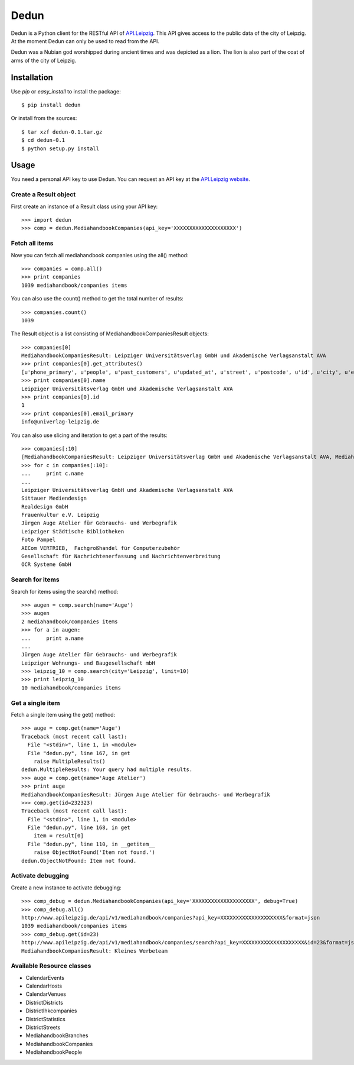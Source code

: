 Dedun
*****

Dedun is a Python client for the RESTful API of `API.Leipzig
<http://www.apileipzig.de/>`_. This API gives access to the public data of the
city of Leipzig. At the moment Dedun can only be used to read from the API.

Dedun was a Nubian god worshipped during ancient times and was depicted as a
lion. The lion is also part of the coat of arms of the city of Leipzig.

Installation
============

Use `pip` or `easy_install` to install the package::

    $ pip install dedun

Or install from the sources::

    $ tar xzf dedun-0.1.tar.gz
    $ cd dedun-0.1
    $ python setup.py install

Usage
=====

You need a personal API key to use Dedun. You can request an API key at the
`API.Leipzig website <http://www.apileipzig.de/>`_.

Create a Result object
----------------------

First create an instance of a Result class using your API key::

>>> import dedun
>>> comp = dedun.MediahandbookCompanies(api_key='XXXXXXXXXXXXXXXXXXXX')

Fetch all items
---------------

Now you can fetch all mediahandbook companies using the all() method::

    >>> companies = comp.all()
    >>> print companies
    1039 mediahandbook/companies items

You can also use the count() method to get the total number of results::

    >>> companies.count()
    1039

The Result object is a list consisting of MediahandbookCompaniesResult objects::

    >>> companies[0]
    MediahandbookCompaniesResult: Leipziger Universitätsverlag GmbH und Akademische Verlagsanstalt AVA
    >>> print companies[0].get_attributes()
    [u'phone_primary', u'people', u'past_customers', u'updated_at', u'street', u'postcode', u'id', u'city', u'email_secondary', u'fax_secondary', u'mobile_secondary', u'housenumber_additional', u'housenumber', u'fax_primary', u'resources', u'main_activity', u'old_id', u'sub_branches', u'sub_market_id', u'mobile_primary', u'url_primary', u'url_secondary', u'name', u'created_at', u'phone_secondary', u'products', u'email_primary', u'main_branch_id']
    >>> print companies[0].name
    Leipziger Universitätsverlag GmbH und Akademische Verlagsanstalt AVA
    >>> print companies[0].id
    1
    >>> print companies[0].email_primary
    info@univerlag-leipzig.de

You can also use slicing and iteration to get a part of the results::

    >>> companies[:10]
    [MediahandbookCompaniesResult: Leipziger Universitätsverlag GmbH und Akademische Verlagsanstalt AVA, MediahandbookCompaniesResult: Sittauer Mediendesign, MediahandbookCompaniesResult: Realdesign GmbH, MediahandbookCompaniesResult: Frauenkultur e.V. Leipzig, MediahandbookCompaniesResult: Jürgen Auge Atelier für Gebrauchs- und Werbegrafik, MediahandbookCompaniesResult: Leipziger Städtische Bibliotheken, MediahandbookCompaniesResult: Foto Pampel, MediahandbookCompaniesResult: AECom VERTRIEB,  Fachgroßhandel für Computerzubehör, MediahandbookCompaniesResult: Gesellschaft für Nachrichtenerfassung und Nachrichtenverbreitung, MediahandbookCompaniesResult: OCR Systeme GmbH]
    >>> for c in companies[:10]:
    ...     print c.name
    ...
    Leipziger Universitätsverlag GmbH und Akademische Verlagsanstalt AVA
    Sittauer Mediendesign
    Realdesign GmbH
    Frauenkultur e.V. Leipzig
    Jürgen Auge Atelier für Gebrauchs- und Werbegrafik
    Leipziger Städtische Bibliotheken
    Foto Pampel
    AECom VERTRIEB,  Fachgroßhandel für Computerzubehör
    Gesellschaft für Nachrichtenerfassung und Nachrichtenverbreitung
    OCR Systeme GmbH

Search for items
----------------

Search for items using the search() method::

    >>> augen = comp.search(name='Auge')
    >>> augen
    2 mediahandbook/companies items
    >>> for a in augen:
    ...     print a.name
    ...
    Jürgen Auge Atelier für Gebrauchs- und Werbegrafik
    Leipziger Wohnungs- und Baugesellschaft mbH
    >>> leipzig_10 = comp.search(city='Leipzig', limit=10)
    >>> print leipzig_10
    10 mediahandbook/companies items

Get a single item
-----------------

Fetch a single item using the get() method::

    >>> auge = comp.get(name='Auge')
    Traceback (most recent call last):
      File "<stdin>", line 1, in <module>
      File "dedun.py", line 167, in get
        raise MultipleResults()
    dedun.MultipleResults: Your query had multiple results.
    >>> auge = comp.get(name='Auge Atelier')
    >>> print auge
    MediahandbookCompaniesResult: Jürgen Auge Atelier für Gebrauchs- und Werbegrafik
    >>> comp.get(id=232323)
    Traceback (most recent call last):
      File "<stdin>", line 1, in <module>
      File "dedun.py", line 168, in get
        item = result[0]
      File "dedun.py", line 110, in __getitem__
        raise ObjectNotFound('Item not found.')
    dedun.ObjectNotFound: Item not found.

Activate debugging
------------------

Create a new instance to activate debugging::

    >>> comp_debug = dedun.MediahandbookCompanies(api_key='XXXXXXXXXXXXXXXXXXXX', debug=True)
    >>> comp_debug.all()
    http://www.apileipzig.de/api/v1/mediahandbook/companies?api_key=XXXXXXXXXXXXXXXXXXXX&format=json
    1039 mediahandbook/companies items
    >>> comp_debug.get(id=23)
    http://www.apileipzig.de/api/v1/mediahandbook/companies/search?api_key=XXXXXXXXXXXXXXXXXXXX&id=23&format=json
    MediahandbookCompaniesResult: Kleines Werbeteam

Available Resource classes
--------------------------

- CalendarEvents
- CalendarHosts
- CalendarVenues
- DistrictDistricts
- DistrictIhkcompanies
- DistrictStatistics
- DistrictStreets
- MediahandbookBranches
- MediahandbookCompanies
- MediahandbookPeople
